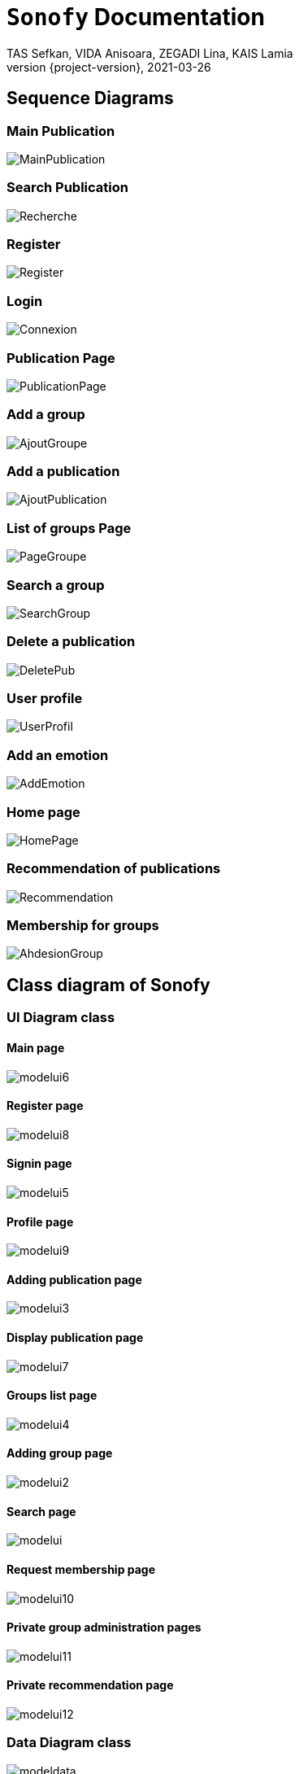 = ```Sonofy``` Documentation
TAS Sefkan, VIDA Anisoara, ZEGADI Lina, KAIS Lamia 
2021-03-26
:revnumber: {project-version}
:example-caption!:
ifndef::imagesdir[:imagesdir: images]
ifndef::sourcedir[:sourcedir: ../../main/java]
ifndef::modelsdir[:modelsdir: models]

// :reproducible:
// :numbered:
// :xrefstyle: short
// :figure-caption: Figure
// :listing-caption: Listing


== Sequence Diagrams 

=== Main Publication

image:MainPublication.png[]

=== Search Publication

image:Recherche.png[]

=== Register

image:Register.png[]

=== Login

image:Connexion.png[]

=== Publication Page

image:PublicationPage.png[]

=== Add a group

image:AjoutGroupe.png[]

=== Add a publication

image:AjoutPublication.png[]

=== List of groups Page

image:PageGroupe.png[]

=== Search a group

image:SearchGroup.png[]

=== Delete a publication

image:DeletePub.png[]

=== User profile

image:UserProfil.png[]

=== Add an emotion

image:AddEmotion.png[]

=== Home page

image:HomePage.png[]

=== Recommendation of publications

image:Recommendation.png[]

=== Membership for groups

image:AhdesionGroup.png[]




== Class diagram of Sonofy

=== UI Diagram class

==== Main page

image:modelui6.png[]

==== Register page

image:modelui8.png[]

==== Signin page

image:modelui5.png[]

==== Profile page

image:modelui9.png[]

==== Adding publication page

image:modelui3.png[]

==== Display publication page

image:modelui7.png[]

==== Groups list page

image:modelui4.png[]

==== Adding group page

image:modelui2.png[]

==== Search page

image:modelui.png[]

==== Request membership page

image:modelui10.png[]

==== Private group administration pages

image:modelui11.png[]

==== Private recommendation page

image:modelui12.png[]



=== Data Diagram class

image:modeldata.png[]



== What does ```Sonofy``` do?

Sonofy is a music social media .

Create an account and enjoy the app.
Then you can share on it music videos, comments publications, like or dislike them.
You can create groups with publications inside.


== Personas 

image:persona1.png[{half-size}]

image:persona2.png[]


== How to install ?

=== Note

Tested with gradle 6.5 and Java 12.0.2

=== If you have ```git``` on your computer

Simply run:
[source,shell]
----
git clone https://github.com/SefkanTas/Sonofy.git
----

=== If you do not have ```git``` on your computer

Go to https://github.com/SefkanTas/Sonofy , get the apk file and run it.

== How to run?

Simply run:
[source, shell]
----
./gradlew run
----

== Retrospective

=== v0.0/v0.1

Initialisation du projet Sonofy et de son environnement de developpement.


=== v0.2

La version v0.2 permet aux utilisateurs d'ajouter des publications, c'est-à-dire des vidéos de musique venant de YouTube grâce à leur ID et de rajouter un titre à la publication.
Il est aussi possible de liker/disliker une ou plusieurs publication(s).


=== v0.3

Dans la version v0.3, des correctifs et des améliorations ont été apportées. 

Plus précisement:
 * La documentation README.md a été mise à jour avec le guide d'installation
 * L'apk a été ajouté ce qui permet de télécharger Sonofy sur smartphone Android et de l'utiliser comme n'importe quelle autre application
 * L'ajout des badges sur le README.md
 

=== v0.4

La version v0.4 permet aux utilisateurs de commenter les publications existantes dans le fil d'actualité.


=== v0.5

La version v0.5 permet aux utilisateurs de pouvoir visualiser les publications en fonctions du titre, des likes et par date d'ajout le plus récent. 
La fonction recherche a été ajouté pour trouver les publications par le titre recherché.
Il est possible d'ajouter une vidéo Youtube grâce au lien entier et non seulement grâce à l'ID.


=== v1.0-alpha

Pour la version v1.0-alpha, il est désormais nécessaire de créer un compte pour accéder aux fonctionnalités proposées par Sonofy.
Il est possible de créer des groupes pour pouvoir y ajouter des publications.


=== v1.0-beta

Dans cette dernière version, des corrections de bugs ont été apportées.


=== v1.1

Pour la version v1.1, il est possible de supprimer une publication ainsi qu'afficher le nombre de commentaires d'une publication.
La recherche a été modifiée de manière à ce que les utilisateurs puissent rechercher une publication dans la liste des publications mais aussi de rechercher un groupe parmi la liste des groupes.

=== v1.2/v1.3

Dans la version v1.3, le profil de l'utilisateur courant a été ajouté. Il est possible de changer ses propres données concernant le prénom, nom et pseudonyme. 

=== v1.4

Dans la version v1.4, les commentaires ont été remplacés par des émotions pour éviter tout commentaire déplacé dans les publication !
L'auteur d'une publication est maintenant visible !

=== v1.5

Pour la version v1.5, Sonofy vous propose des recommandations à partir des publications que vous avez appreciées et celles de personnes ayant les mêmes préferences.
Les fonctions "Mes publications" et "Mes émotions" ont été ajoutés et vous permettent de voir les publications que vous avez publiées et les émotions que vous avez laissées sur des publications avec le nom de leur groupe.
Ces fonctions sont aussi disponibles pour les autres utilisateurs, il est possible de voir les publications et émotions d'un utilisateur donné en cliquant sur son pseudonyme.

=== v1.6

Dans cette dernière version de Sonofy, il est désormais possible de créer des groupes privés. L'administrateur du groupe peut accepter ou non des demandes d'adhésion à son groupe, et peut aussi supprimer des membres indésirables.
L'ajout via une nouvelle source est disponible, les publications peuvent être ajouter avec un lien SoundCloud.
